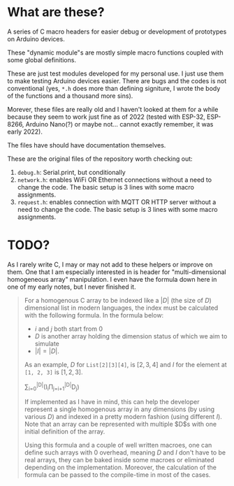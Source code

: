 * What are these?
A series of C macro headers for easier debug or development of prototypes on
Arduino devices.

These "dynamic module"s are mostly simple macro functions coupled with some
global definitions.

These are just test modules developed for my personal use. I just use them to
make testing Arduino devices easier. There are bugs and the codes is not
conventional (yes, ~*.h~ does more than defining signiture, I wrote the body of
the functions and a thousand more sins).

Morever, these files are really old and I haven't looked at them for a while
because they seem to work just fine as of 2022 (tested with ESP-32, ESP-8266,
Arduino Nano(?) or maybe not... cannot exactly remember, it was early 2022).

The files have should have documentation themselves.

These are the original files of the repository worth checking out:
1. ~debug.h~: Serial.print, but conditionally
2. ~network.h~: enables WiFi OR Ethernet connections without a need to change
   the code. The basic setup is 3 lines with some macro assignments.
3. ~request.h~: enables connection with MQTT OR HTTP server without a need to
   change the code. The basic setup is 3 lines with some macro assignments.

* TODO?

As I rarely write C, I may or may not add to these helpers or improve on them.
One that I am especially interested in is header for "multi-dimensional
homogeneous array" manipulation. I even have the formula down here in one of my
early notes, but I never finished it.

#+begin_quote
For a homogenous C array to be indexed like a $|D|$ (the size of $D$)
dimensional list in modern languages, the index must be calculated with the
following formula.
In the formula below:
- $i$ and $j$ both start from 0
- $D$ is another array holding the dimension status of which we aim to simulate
- $|I| = |D|$.

As an example, $D$ for ~List[2][3][4]~, is $[2, 3, 4]$ and
$I$ for the element at ~[1, 2, 3]~ is $[1, 2, 3]$.

\sum_{i=0}^{|D|}(I_{i}\Pi_{j=i+1}^{|D|}D_{j})

If implemented as I have in mind, this can help the developer represent a
single homogenous array in any dimensions (by using various $D$) and indexed in
a pretty modern fashion (using different $I$). Note that an array can be
represented with multiple $D$s with one initial definition of the array.

Using this formula and a couple of well written macroes, one can define such
arrays with 0 overhead, meaning $D$ and $I$ don't have to be real arrays, they
can be baked inside some macroes or eliminated depending on the implementation.
Moreover, the calculation of the formula can be passed to the compile-time in
most of the cases.
#+end_quote
